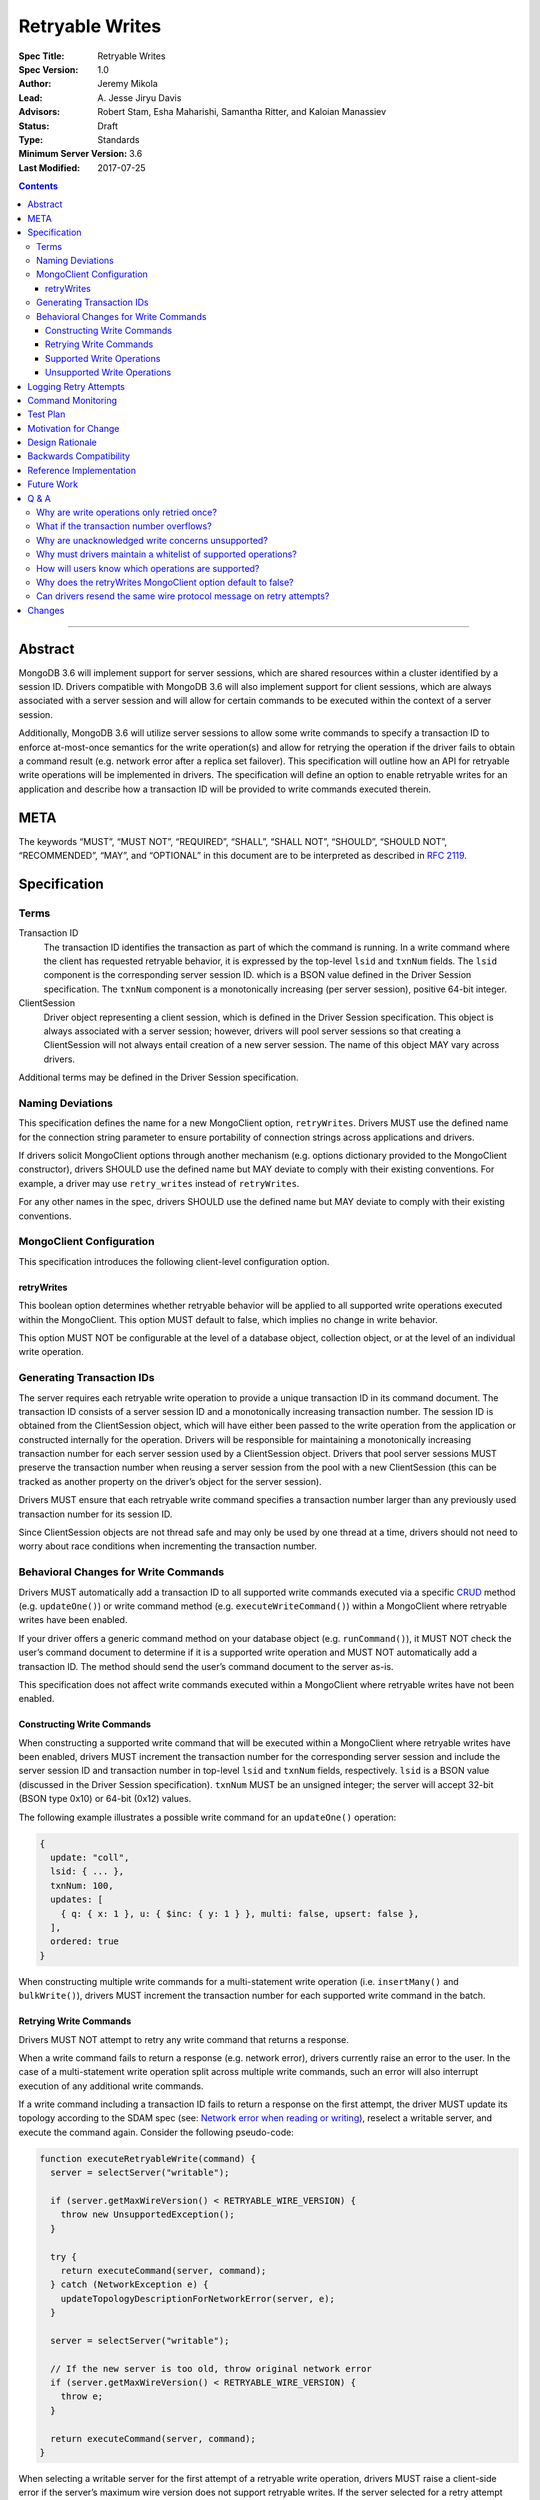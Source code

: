 ================
Retryable Writes
================

:Spec Title: Retryable Writes
:Spec Version: 1.0
:Author: Jeremy Mikola
:Lead: \A. Jesse Jiryu Davis
:Advisors: Robert Stam, Esha Maharishi, Samantha Ritter, and Kaloian Manassiev
:Status: Draft
:Type: Standards
:Minimum Server Version: 3.6
:Last Modified: 2017-07-25

.. contents::

--------

Abstract
========

MongoDB 3.6 will implement support for server sessions, which are shared
resources within a cluster identified by a session ID. Drivers compatible with
MongoDB 3.6 will also implement support for client sessions, which are always
associated with a server session and will allow for certain commands to be
executed within the context of a server session.

Additionally, MongoDB 3.6 will utilize server sessions to allow some write
commands to specify a transaction ID to enforce at-most-once semantics for the
write operation(s) and allow for retrying the operation if the driver fails to
obtain a command result (e.g. network error after a replica set failover). This
specification will outline how an API for retryable write operations will be
implemented in drivers. The specification will define an option to enable
retryable writes for an application and describe how a transaction ID will be
provided to write commands executed therein.

META
====

The keywords “MUST”, “MUST NOT”, “REQUIRED”, “SHALL”, “SHALL NOT”, “SHOULD”,
“SHOULD NOT”, “RECOMMENDED”, “MAY”, and “OPTIONAL” in this document are to be
interpreted as described in `RFC 2119 <https://www.ietf.org/rfc/rfc2119.txt>`_.

Specification
=============

Terms
-----

Transaction ID
   The transaction ID identifies the transaction as part of which the command is
   running. In a write command where the client has requested retryable
   behavior, it is expressed by the top-level ``lsid`` and ``txnNum`` fields.
   The ``lsid`` component is the corresponding server session ID. which is a
   BSON value defined in the Driver Session specification. The ``txnNum``
   component is a monotonically increasing (per server session), positive 64-bit
   integer.

ClientSession
   Driver object representing a client session, which is defined in the Driver
   Session specification. This object is always associated with a server
   session; however, drivers will pool server sessions so that creating a
   ClientSession will not always entail creation of a new server session. The
   name of this object MAY vary across drivers.

Additional terms may be defined in the Driver Session specification.

Naming Deviations
-----------------

This specification defines the name for a new MongoClient option,
``retryWrites``. Drivers MUST use the defined name for the connection string
parameter to ensure portability of connection strings across applications and
drivers.

If drivers solicit MongoClient options through another mechanism (e.g. options
dictionary provided to the MongoClient constructor), drivers SHOULD use the
defined name but MAY deviate to comply with their existing conventions. For
example, a driver may use ``retry_writes`` instead of ``retryWrites``.

For any other names in the spec, drivers SHOULD use the defined name but MAY
deviate to comply with their existing conventions.

MongoClient Configuration
-------------------------

This specification introduces the following client-level configuration option.

retryWrites
~~~~~~~~~~~

This boolean option determines whether retryable behavior will be applied to all
supported write operations executed within the MongoClient. This option MUST
default to false, which implies no change in write behavior.

This option MUST NOT be configurable at the level of a database object,
collection object, or at the level of an individual write operation.

Generating Transaction IDs
--------------------------

The server requires each retryable write operation to provide a unique
transaction ID in its command document. The transaction ID consists of a server
session ID and a monotonically increasing transaction number. The session ID is
obtained from the ClientSession object, which will have either been passed to
the write operation from the application or constructed internally for the
operation. Drivers will be responsible for maintaining a monotonically
increasing transaction number for each server session used by a ClientSession
object. Drivers that pool server sessions MUST preserve the transaction number
when reusing a server session from the pool with a new ClientSession (this can
be tracked as another property on the driver’s object for the server session).

Drivers MUST ensure that each retryable write command specifies a transaction
number larger than any previously used transaction number for its session ID.

Since ClientSession objects are not thread safe and may only be used by one
thread at a time, drivers should not need to worry about race conditions when
incrementing the transaction number.

Behavioral Changes for Write Commands
-------------------------------------

Drivers MUST automatically add a transaction ID to all supported write commands
executed via a specific `CRUD`_ method (e.g. ``updateOne()``) or write command
method (e.g. ``executeWriteCommand()``) within a MongoClient where retryable
writes have been enabled.

.. _CRUD: ../crud/crud.rst

If your driver offers a generic command method on your database object (e.g.
``runCommand()``), it MUST NOT check the user’s command document to determine if
it is a supported write operation and MUST NOT automatically add a transaction
ID. The method should send the user’s command document to the server as-is.

This specification does not affect write commands executed within a MongoClient
where retryable writes have not been enabled.

Constructing Write Commands
~~~~~~~~~~~~~~~~~~~~~~~~~~~

When constructing a supported write command that will be executed within a
MongoClient where retryable writes have been enabled, drivers MUST increment the
transaction number for the corresponding server session and include the server
session ID and transaction number in top-level ``lsid`` and ``txnNum`` fields,
respectively. ``lsid`` is a BSON value (discussed in the Driver Session
specification). ``txnNum`` MUST be an unsigned integer; the server will accept
32-bit (BSON type 0x10) or 64-bit (0x12) values.

The following example illustrates a possible write command for an
``updateOne()`` operation:

.. code:: typescript

  {
    update: "coll",
    lsid: { ... },
    txnNum: 100,
    updates: [
      { q: { x: 1 }, u: { $inc: { y: 1 } }, multi: false, upsert: false },
    ],
    ordered: true
  }

When constructing multiple write commands for a multi-statement write operation
(i.e. ``insertMany()`` and ``bulkWrite()``), drivers MUST increment the
transaction number for each supported write command in the batch.

Retrying Write Commands
~~~~~~~~~~~~~~~~~~~~~~~

Drivers MUST NOT attempt to retry any write command that returns a response.

When a write command fails to return a response (e.g. network error), drivers
currently raise an error to the user. In the case of a multi-statement write
operation split across multiple write commands, such an error will also
interrupt execution of any additional write commands.

If a write command including a transaction ID fails to return a response on the
first attempt, the driver MUST update its topology according to the SDAM spec
(see: `Network error when reading or writing`_), reselect a writable server, and
execute the command again. Consider the following pseudo-code:

.. _Network error when reading or writing: ../server-discovery-and-monitoring/server-discovery-and-monitoring.rst#network-error-when-reading-or-writing

.. code:: typescript

  function executeRetryableWrite(command) {
    server = selectServer("writable");

    if (server.getMaxWireVersion() < RETRYABLE_WIRE_VERSION) {
      throw new UnsupportedException();
    }

    try {
      return executeCommand(server, command);
    } catch (NetworkException e) {
      updateTopologyDescriptionForNetworkError(server, e);
    }

    server = selectServer("writable");

    // If the new server is too old, throw original network error
    if (server.getMaxWireVersion() < RETRYABLE_WIRE_VERSION) {
      throw e;
    }

    return executeCommand(server, command);
  }

When selecting a writable server for the first attempt of a retryable write
operation, drivers MUST raise a client-side error if the server’s maximum wire
version does not support retryable writes. If the server selected for a retry
attempt does not support retryable writes (e.g. mixed-version cluster), retrying
is not possible and drivers MUST raise the original network error to the user.

When retrying a write command, drivers MUST resend the command with the same
transaction ID. Drivers MAY resend the original wire protocol message (see:
`Can drivers resend the same wire protocol message on retry attempts?`_). If the
second attempt also fails with a network error, drivers MUST raise its
corresponding error to the user.

Supported Write Operations
~~~~~~~~~~~~~~~~~~~~~~~~~~

MongoDB 3.6 will support retryability for some, but not all, write operations.

Supported single-statement write operations include ``insertOne()``,
``updateOne()``, ``replaceOne()``, ``deleteOne()``, ``findOneAndDelete()``,
``findOneAndReplace()``, and ``findOneAndUpdate()``.

Supported multi-statement write operations include ``insertMany()`` and
``bulkWrite()`` where the ordered option is ``true`` and, in the case of
``bulkWrite()``, the requests parameter does not include ``UpdateMany`` or
``DeleteMany`` operations.

These methods above are defined in the `CRUD`_ specification.

Later versions of MongoDB may add support for additional write operations.

Unsupported Write Operations
~~~~~~~~~~~~~~~~~~~~~~~~~~~~

When selecting a writable server for the first attempt of a retryable write
operation, drivers MUST raise a client-side error if the server’s maximum wire
version does not support retryable writes. It is still possible that a 3.6
server may not support retryable writes if the
``{setFeatureCompatibilityVersion: 3.6}`` admin command has not been run on the
cluster; however, that can only be reported as a server-side error (discussed
later).

Write commands specifying an unacknowledged write concern (e.g. ``{w: 0})``) do
not support retryable behavior. Drivers MUST NOT add a transaction ID to any
write command with an unacknowledged write concern executed within a MongoClient
where retryable writes have been enabled.

Write commands where a single statement might affect multiple documents will not
be initially supported by MongoDB 3.6, although this may change in the future.
This includes an `update`_ command where any statement in the updates sequence
specifies a ``multi`` option of ``true`` or a `delete`_ command where any
statement in the ``deletes`` sequence specifies a ``limit`` option of ``0``. In
the context of the `CRUD`_ specification, this includes the ``updateMany()`` and
``deleteMany()`` methods as well as ``bulkWrite()`` where the requests parameter
includes an ``UpdateMany`` or ``DeleteMany`` operation.. Drivers MUST NOT add a
transaction ID to any single- or multi-statement write commands that include one
or more multi-document write operations.

.. _update: https://docs.mongodb.com/manual/reference/command/update/
.. _delete: https://docs.mongodb.com/manual/reference/command/delete/

Write commands containing multiple statements and unordered execution will not
be initially supported by MongoDB 3.6, although this may change in the future.
This includes an `insert`_, `update`_, or `delete`_ command where the
``ordered`` option is ``false``. In the context of the `CRUD`_ specification,
this includes the ``insertMany()`` and ``bulkWrite()`` methods where the
``ordered`` option is ``false`` (even if execution would result in a sequence of
single-statement write commands). Drivers MUST NOT add a transaction ID to any
write commands specifying unordered execution.

.. _insert: https://docs.mongodb.com/manual/reference/command/insert/

Write commands other than `insert`_, `update`_, `delete`_, or `findAndModify`_
will not be initially supported by MongoDB 3.6, although this may change in the
future. This includes, but is not limited to, an `aggregate`_ command using the
``$out`` pipeline operator. Drivers MUST NOT add a transaction ID to any
unsupported write commands.

.. _findAndModify: https://docs.mongodb.com/manual/reference/command/findAndModify/
.. _aggregate: https://docs.mongodb.com/manual/reference/command/aggregate/

Retryable write commands may not be supported at all in MongoDB 3.6 if the
``{setFeatureCompatibilityVersion: 3.6}`` admin command has not been run on the
cluster. Drivers cannot anticipate this scenario and MUST rely on the server to
raise an error if 3.6 feature compatibility is not enabled.

Logging Retry Attempts
======================

Drivers MAY choose to log retry attempts for write operations. This
specification does not define a format for such log messages.

Command Monitoring
==================

In accordance with the `Command Monitoring`_ specification, drivers MUST
guarantee that each ``CommandStartedEvent`` has either a correlating
``CommandSucceededEvent`` or ``CommandFailedEvent``. If the first attempt of a
retryable write operation fails to return a response, drivers MUST fire a
``CommandFailedEvent`` for the network error and fire a separate
``CommandStartedEvent`` when executing the subsequent retry attempt. Note that
the second ``CommandStartedEvent`` may have a different ``connectionId``, since
a writable server is reselected for the retry attempt.

.. _Command Monitoring: ../command-monitoring/command-monitoring.rst

Each attempt of a retryable write operation SHOULD report a different
``requestId`` so that events for each attempt can be properly correlated with
one another.

The `Command Monitoring`_ specification states that the ``operationId`` field is
a driver-generated, 64-bit integer and may be “used to link events together such
as bulk write operations.” Each attempt of a retryable write operation SHOULD
report the same ``operationId``; however, drivers SHOULD NOT use the
``operationId`` field to relay information about a transaction ID. A bulk write
operation may consist of multiple write commands, each of which may specify a
unique transaction ID.

Test Plan
=========

See the `README <tests/README.rst>`_ for tests.

At a high level, the test plan will cover the following scenarios for executing
supported write operations within a MongoClient where retryable writes have been
enabled:

* Executing the same write operation (and transaction ID) multiple times should
  yield an identical write result.
* Test at-most-once behavior by observing that subsequent executions of the same
  write operation do not incur further modifications to the collection data.
* Exercise supported single-statement write operations (i.e. deleteOne,
  insertOne, replaceOne, updateOne, and findAndModify).
* Exercise supported multi-statement insertMany and bulkWrite operations, which
  specify ordered execution and contain only supported single-statement write
  operations.

If possible, drivers should test that transaction IDs are never included in
commands for unsupported write operations:

* Write commands with unacknowledged write concerns (e.g. ``{w: 0}``)
* Unsupported single-statement write operations
  - ``updateMany()``
  - ``deleteMany()``
* Unsupported multi-statement write operations
  - ``insertMany()`` where ``ordered`` is ``false``
  - ``bulkWrite()`` where ``ordered`` is ``false``
  - ``bulkWrite()`` that includes ``UpdateMany`` or ``DeleteMany``
* Unsupported write commands
  - ``aggregate`` with ``$out`` pipeline operator

Drivers may also be able to verify at-most-once semantics as described above by
testing their internal implementation (e.g. checking that transaction IDs are
added to outgoing commands).

Motivation for Change
=====================

Drivers currently have no API for specifying at-most-once semantics and
retryable behavior for write operations. The driver API needs to be extended to
support this behavior.

Design Rationale
================

The design of this specification piggy-backs that of the Driver Session
specification in that it modifies the driver API as little as possible to
introduce the concept of at-most-once semantics and retryable behavior for write
operations. A transaction ID will be included in all supported write commands
executed within the scope of a MongoClient where retryable writes have been
enabled.

Drivers expect the server to yield an error if a transaction ID is included in
an unsupported write command. This requires drivers to maintain a whitelist and
track which write operations support retryable behavior for a given server
version (see: `Why must drivers maintain a whitelist of supported
operations?`_).

While this approach will allow applications to take advantage of retryable write
behavior with minimal code changes, it also presents a documentation challenge.
Users must understand exactly what can and will be retried (see: `How will users
know which operations are supported?`_).

Backwards Compatibility
=======================

The API changes to support retryable writes extend the existing API but do not
introduce any backward breaking changes. Existing programs that do not make use
of retryable writes will continue to compile and run correctly.

Reference Implementation
========================

The C# and C drivers will provide reference implementations. JIRA links will be
added here at a later point.

Future Work
===========

Supporting at-most-once semantics and retryable behavior for updateMany and
deleteMany operations may become possible once the server implements support for
multi-document transactions.

A separate specification for retryable read operations could complement this
specification. Retrying read operations would not require client or server
sessions and could be implemented independently of retryable writes.

Q & A
=====

Why are write operations only retried once?
-------------------------------------------

The spec concerns itself with retrying write operations that fail to return a
response due to a network error, which may be classified as either a transient
error (e.g. dropped connection, replica set failover) or persistent outage. In
the case of a transient error, the driver will mark the server as “unknown” per
the `SDAM`_ spec. A subsequent retry attempt will allow the driver to rediscover
the primary within the designated server selection timeout period (30 seconds by
default). If server selection times out during this retry attempt, we can
reasonably assume that there is a persistent outage. In the case of a persistent
outage, multiple retry attempts are fruitless and would waste time. See
`How To Write Resilient MongoDB Applications`_ for additional discussion on this
strategy.

.. _SDAM: ../server-discovery-and-monitoring/server-discovery-and-monitoring.rst
.. _How To Write Resilient MongoDB Applications: https://emptysqua.re/blog/how-to-write-resilient-mongodb-applications/

What if the transaction number overflows?
-----------------------------------------

Since server sessions are pooled and session lifetimes are configurable on
the server, it is theoretically possible for the transaction number to overflow
if it reaches the limits of a signed 64-bit integer. The spec does not address
this scenario. Drivers may decide to handle this as they wish. For example, they
may raise a client-side error if a transaction number would overflow, eagerly
remove sessions with sufficiently high transactions numbers from the pool in an
attempt to limit such occurrences, or simply rely on the server to raise an
error when a transaction number is reused.

Why are unacknowledged write concerns unsupported?
--------------------------------------------------

The server does not consider the write concern when deciding if a write
operation supports retryable behavior. Technically, operations with an
unacknowledged write concern can specify a transaction ID and be retried.
However, the spec elects not to support unacknowledged write concerns due to
various ways that drivers may issue write operations with unacknowledged write
concerns.

When using ``OP_QUERY`` to issue a write command to the server, a command
response is always returned. A write command with an unacknowledged write
concern (i.e. ``{w: 0}``) will return a response of ``{ok: 1}``. If a network
error is encountered attempting to read that response, the driver could attempt
to retry the operation by executing it again with the same transaction ID.

Some drivers fall back to legacy opcodes (e.g. ``OP_INSERT``) to execute write
operations with an unacknowledged write concern. In the future, ``OP_MSG`` may
allow the server to avoid returning any response for write operations sent with
an unacknowledged write concern. In both of these cases, there is no response
for which the driver might encounter a network error and decide to retry the
operation.

Rather than depend on an implementation detail to determine if retryable
behavior might apply, the spec has chosen to not support retryable behavior
for unacknowledged write concerns and guarantee a consistent user experience
across all drivers.

Why must drivers maintain a whitelist of supported operations?
--------------------------------------------------------------

Requiring that drivers maintain a whitelist of supported write operations is
unfortunate. It both adds complexity to the driver's implementation and limits
the driver's ability to immediately take advantage of new server functionality
(i.e. the driver must be upgraded to support additional write operations).

Several other alternatives were discussed:

* The server could inform drivers which write operations support retryable
  behavior in its ``isMaster`` response. This would be a form of feature
  discovery, for which there is no established protocol. It would also add
  complexity to the connection handshake.
* The server could ignore a transaction ID on the first observed attempt of an
  unsupported write command and only yield an error on subsequent attempts. This
  would require the server to create a transaction record for unsupported writes
  to avoid the risk of applying a write twice and ensuring that retry attempts
  could be differentiated. It also poses a significant problem for sharding if a
  multi-document write does not reach all shards, since those shards would not
  know to create a transaction record.
* The driver could allow more fine-grained control retryable write behavior by
  supporting a ``retryWrites`` option on the database and collection objects.
  This would allow users to enable ``retryWrites`` on a MongoClient and disable
  it as needed to execute unsupported write operations, or vice versa. Since we
  expect the ``retryWrites`` option to become less relevant once transactions
  are implemented, we would prefer not to add the option throughout the driver
  API.

How will users know which operations are supported?
---------------------------------------------------

The initial list of supported operations is already quite permissive. Most
`CRUD`_ operations are supported apart from ``updateMany()``, ``deleteMany()``,
and ``aggregate()`` with ``$out``. Unordered bulk writes are rare and other
write operations (e.g. ``renameCollection``) are rarer still.

That said, drivers will need to clearly document exactly which operations
support retryable behavior. In the case of bulk write operations such as
``insertMany()`` and ``bulkWrite()``, which may or may not support retryability,
drivers should discuss how elegibility is determined.

Why does the retryWrites MongoClient option default to false?
-------------------------------------------------------------

Retryable write operations are a first step towards the server supporting
transactions and multi-document writes. MongoDB 3.6 lacks support for retrying
some `CRUD`_ operations, such as ``updateMany()`` and ``deleteMany()``.
Additionally, write commands other than ``insert``, ``update``, ``delete``, and
``findAndModify`` are not supported at all.

Enabling retryability for write operations does incur some server-side overhead.
As such, it would be prudent not to enable this feature for all applications by
default and instead have applications opt in to the behavior. We may change this
default in the future if testing reveals the overhead to be sufficiently small.

Can drivers resend the same wire protocol message on retry attempts?
--------------------------------------------------------------------

Since retry attempts entail sending the same command and transaction ID to the
server, drivers may opt to resend the same wire protocol message in order to
avoid constructing a new message and computing its checksum. The server will not
complain if it receives two messages with the same ``requestId``, as the field
is only used for logging and populating the ``responseTo`` field in its replies
to the client. That said, this approach may have implications for
`Command Monitoring`_, since the original write command and its retry attempt
may report the same ``requestId``.

Changes
=======

2017-08-25: Drivers will maintain a whitelist so that only supported write
operations may be retried. Transaction IDs will not be included in unsupported
write commands, irrespective of the ``retryWrites`` option.

2017-08-18: ``retryWrites`` is now a MongoClient option.
